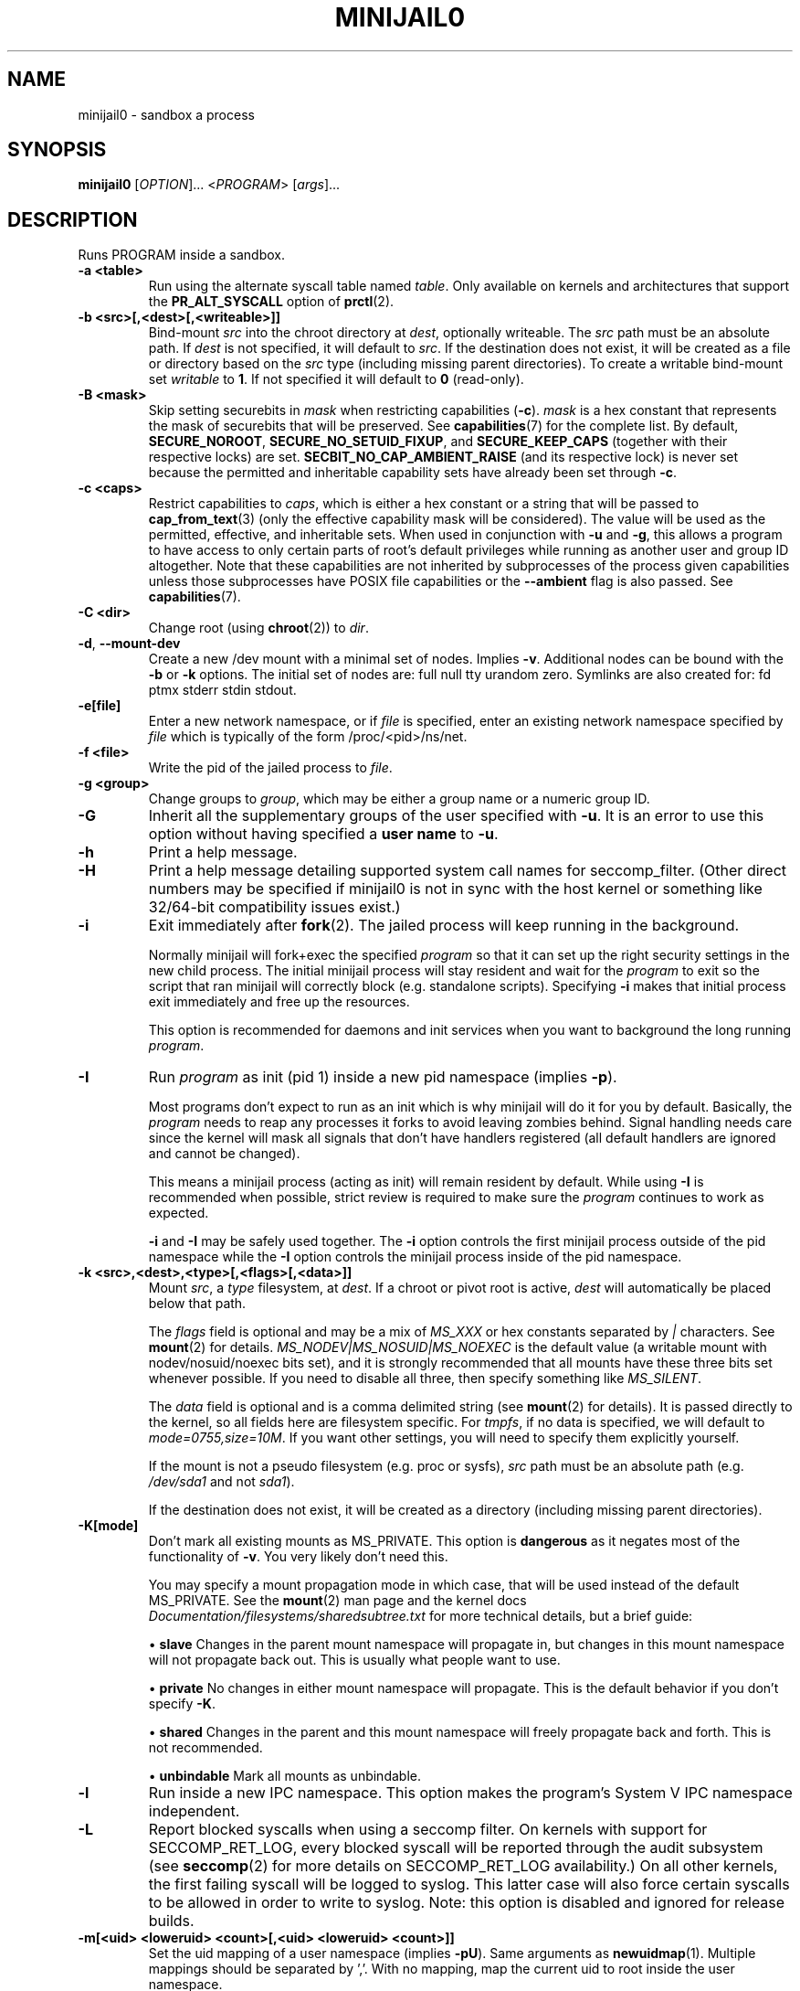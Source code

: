 .TH MINIJAIL0 "1" "March 2016" "Chromium OS" "User Commands"
.SH NAME
minijail0 \- sandbox a process
.SH SYNOPSIS
.B minijail0
[\fIOPTION\fR]... <\fIPROGRAM\fR> [\fIargs\fR]...
.SH DESCRIPTION
.PP
Runs PROGRAM inside a sandbox.
.TP
\fB-a <table>\fR
Run using the alternate syscall table named \fItable\fR. Only available on kernels
and architectures that support the \fBPR_ALT_SYSCALL\fR option of \fBprctl\fR(2).
.TP
\fB-b <src>[,<dest>[,<writeable>]]
Bind-mount \fIsrc\fR into the chroot directory at \fIdest\fR, optionally writeable.
The \fIsrc\fR path must be an absolute path.
If \fIdest\fR is not specified, it will default to \fIsrc\fR.
If the destination does not exist, it will be created as a file or directory
based on the \fIsrc\fR type (including missing parent directories).
To create a writable bind-mount set \fIwritable\fR to \fB1\fR. If not specified
it will default to \fB0\fR (read-only).
.TP
\fB-B <mask>\fR
Skip setting securebits in \fImask\fR when restricting capabilities (\fB-c\fR).
\fImask\fR is a hex constant that represents the mask of securebits that will
be preserved.  See \fBcapabilities\fR(7) for the complete list.  By default,
\fBSECURE_NOROOT\fR, \fBSECURE_NO_SETUID_FIXUP\fR, and \fBSECURE_KEEP_CAPS\fR
(together with their respective locks) are set.
\fBSECBIT_NO_CAP_AMBIENT_RAISE\fR (and its respective lock) is never set
because the permitted and inheritable capability sets have already been set
through \fB-c\fR.
.TP
\fB-c <caps>\fR
Restrict capabilities to \fIcaps\fR, which is either a hex constant or a string
that will be passed to \fBcap_from_text\fR(3) (only the effective capability
mask will be considered).  The value will be used as the permitted, effective,
and inheritable sets.  When used in conjunction with \fB-u\fR and \fB-g\fR,
this allows a program to have access to only certain parts of root's default
privileges while running as another user and group ID altogether.  Note that
these capabilities are not inherited by subprocesses of the process given
capabilities unless those subprocesses have POSIX file capabilities or the
\fB--ambient\fR flag is also passed.  See \fBcapabilities\fR(7).
.TP
\fB-C <dir>\fR
Change root (using \fBchroot\fR(2)) to \fIdir\fR.
.TP
\fB-d\fR, \fB--mount-dev\fR
Create a new /dev mount with a minimal set of nodes. Implies \fB-v\fR.
Additional nodes can be bound with the \fB-b\fR or \fB-k\fR options.
The initial set of nodes are: full null tty urandom zero.
Symlinks are also created for: fd ptmx stderr stdin stdout.
.TP
\fB-e[file]\fR
Enter a new network namespace, or if \fIfile\fR is specified, enter an existing
network namespace specified by \fIfile\fR which is typically of the form
/proc/<pid>/ns/net.
.TP
\fB-f <file>\fR
Write the pid of the jailed process to \fIfile\fR.
.TP
\fB-g <group>\fR
Change groups to \fIgroup\fR, which may be either a group name or a numeric
group ID.
.TP
\fB-G\fR
Inherit all the supplementary groups of the user specified with \fB-u\fR. It
is an error to use this option without having specified a \fBuser name\fR to
\fB-u\fR.
.TP
\fB-h\fR
Print a help message.
.TP
\fB-H\fR
Print a help message detailing supported system call names for seccomp_filter.
(Other direct numbers may be specified if minijail0 is not in sync with the
host kernel or something like 32/64-bit compatibility issues exist.)
.TP
\fB-i\fR
Exit immediately after \fBfork\fR(2).  The jailed process will keep running in
the background.

Normally minijail will fork+exec the specified \fIprogram\fR so that it can set
up the right security settings in the new child process. The initial minijail
process will stay resident and wait for the \fIprogram\fR to exit so the script
that ran minijail will correctly block (e.g. standalone scripts). Specifying
\fB-i\fR makes that initial process exit immediately and free up the resources.

This option is recommended for daemons and init services when you want to
background the long running \fIprogram\fR.
.TP
\fB-I\fR
Run \fIprogram\fR as init (pid 1) inside a new pid namespace (implies \fB-p\fR).

Most programs don't expect to run as an init which is why minijail will do it
for you by default. Basically, the \fIprogram\fR needs to reap any processes it
forks to avoid leaving zombies behind. Signal handling needs care since the
kernel will mask all signals that don't have handlers registered (all default
handlers are ignored and cannot be changed).

This means a minijail process (acting as init) will remain resident by default.
While using \fB-I\fR is recommended when possible, strict review is required to
make sure the \fIprogram\fR continues to work as expected.

\fB-i\fR and \fB-I\fR may be safely used together. The \fB-i\fR option controls
the first minijail process outside of the pid namespace while the \fB-I\fR
option controls the minijail process inside of the pid namespace.
.TP
\fB-k <src>,<dest>,<type>[,<flags>[,<data>]]\fR
Mount \fIsrc\fR, a \fItype\fR filesystem, at \fIdest\fR.  If a chroot or pivot
root is active, \fIdest\fR will automatically be placed below that path.

The \fIflags\fR field is optional and may be a mix of \fIMS_XXX\fR or hex
constants separated by \fI|\fR characters.  See \fBmount\fR(2) for details.
\fIMS_NODEV|MS_NOSUID|MS_NOEXEC\fR is the default value (a writable mount
with nodev/nosuid/noexec bits set), and it is strongly recommended that all
mounts have these three bits set whenever possible.  If you need to disable
all three, then specify something like \fIMS_SILENT\fR.

The \fIdata\fR field is optional and is a comma delimited string (see
\fBmount\fR(2) for details).  It is passed directly to the kernel, so all
fields here are filesystem specific.  For \fItmpfs\fR, if no data is specified,
we will default to \fImode=0755,size=10M\fR.  If you want other settings, you
will need to specify them explicitly yourself.

If the mount is not a pseudo filesystem (e.g. proc or sysfs), \fIsrc\fR path
must be an absolute path (e.g. \fI/dev/sda1\fR and not \fIsda1\fR).

If the destination does not exist, it will be created as a directory (including
missing parent directories).
.TP
\fB-K[mode]\fR
Don't mark all existing mounts as MS_PRIVATE.
This option is \fBdangerous\fR as it negates most of the functionality of \fB-v\fR.
You very likely don't need this.

You may specify a mount propagation mode in which case, that will be used
instead of the default MS_PRIVATE.  See the \fBmount\fR(2) man page and the
kernel docs \fIDocumentation/filesystems/sharedsubtree.txt\fR for more
technical details, but a brief guide:

.IP
\[bu] \fBslave\fR Changes in the parent mount namespace will propagate in, but
changes in this mount namespace will not propagate back out.  This is usually
what people want to use.
.IP
\[bu] \fBprivate\fR No changes in either mount namespace will propagate.
This is the default behavior if you don't specify \fB-K\fR.
.IP
\[bu] \fBshared\fR Changes in the parent and this mount namespace will freely
propagate back and forth.  This is not recommended.
.IP
\[bu] \fBunbindable\fR Mark all mounts as unbindable.
.TP
\fB-l\fR
Run inside a new IPC namespace. This option makes the program's System V IPC
namespace independent.
.TP
\fB-L\fR
Report blocked syscalls when using a seccomp filter. On kernels with support for
SECCOMP_RET_LOG, every blocked syscall will be reported through the audit
subsystem (see \fBseccomp\fR(2) for more details on SECCOMP_RET_LOG
availability.) On all other kernels, the first failing syscall will be logged to
syslog. This latter case will also force certain syscalls to be allowed in order
to write to syslog. Note: this option is disabled and ignored for release
builds.
.TP
\fB-m[<uid> <loweruid> <count>[,<uid> <loweruid> <count>]]\fR
Set the uid mapping of a user namespace (implies \fB-pU\fR). Same arguments as
\fBnewuidmap\fR(1). Multiple mappings should be separated by ','. With no mapping,
map the current uid to root inside the user namespace.
.TP
\fB-M[<uid> <loweruid> <count>[,<uid> <loweruid> <count>]]\fR
Set the gid mapping of a user namespace (implies \fB-pU\fR). Same arguments as
\fBnewgidmap\fR(1). Multiple mappings should be separated by ','. With no mapping,
map the current gid to root inside the user namespace.
.TP
\fB-n\fR
Set the process's \fIno_new_privs\fR bit. See \fBprctl\fR(2) and the kernel
source file \fIDocumentation/prctl/no_new_privs.txt\fR for more info.
.TP
\fB-N\fR
Run inside a new cgroup namespace. This option runs the program with a cgroup
view showing the program's cgroup as the root. This is only available on v4.6+
of the Linux kernel.
.TP
\fB-p\fR
Run inside a new PID namespace. This option will make it impossible for the
program to see or affect processes that are not its descendants. This implies
\fB-v\fR and \fB-r\fR, since otherwise the process can see outside its namespace
by inspecting /proc.

If the \fIprogram\fR exits, all of its children will be killed immediately by
the kernel. If you need to daemonize or background things, use the \fB-i\fR
option.

See \fBpid_namespaces\fR(7) for more info.
.TP
\fB-P <dir>\fR
Set \fIdir\fR as the root fs using \fBpivot_root\fR. Implies \fB-v\fR, not
compatible with \fB-C\fR.
.TP
\fB-r\fR
Remount /proc readonly. This implies \fB-v\fR. Remounting /proc readonly means
that even if the process has write access to a system config knob in /proc
(e.g., in /sys/kernel), it cannot change the value.
.TP
\fB-R <rlim_type>,<rlim_cur>,<rlim_max>\fR
Set an rlimit value, see \fBgetrlimit\fR(2) for more details.

\fIrlim_type\fR may be specified using symbolic constants like \fIRLIMIT_AS\fR.

\fIrlim_cur\fR and \fIrlim_max\fR are specified either with a number (decimal or
hex starting with \fI0x\fR), or with the string \fIunlimited\fR (which will
translate to \fIRLIM_INFINITY\fR).
.TP
\fB-s\fR
Enable \fBseccomp\fR(2) in mode 1, which restricts the child process to a very
small set of system calls.
You most likely do not want to use this with the seccomp filter mode (\fB-S\fR)
as they are completely different (even though they have similar names).
.TP
\fB-S <arch-specific seccomp_filter policy file>\fR
Enable \fBseccomp\fR(2) in mode 13 which restricts the child process to a set of
system calls defined in the policy file. Note that system call names may be
different based on the runtime environment; see \fBminijail0\fR(5) for more
details.
.TP
\fB-t[size]\fR
Mounts a tmpfs filesystem on /tmp. /tmp must exist already (e.g. in the chroot).
The filesystem has a default size of "64M", overridden with an optional
argument. It has standard /tmp permissions (1777), and is mounted
nodev/noexec/nosuid. Implies \fB-v\fR.
.TP
\fB-T <type>\fR
Assume binary's ELF linkage type is \fItype\fR, which must be either 'static'
or 'dynamic'. Either setting will prevent minijail0 from manually parsing the
ELF header to determine the type. Type 'static' can be used to avoid preload
hooking, and will force minijail0 to instead set everything up before the
program is executed. Type 'dynamic' will force minijail0 to preload
\fIlibminijailpreload.so\fR to setup hooks, but will fail on actually
statically-linked binaries.
.TP
\fB-u <user>\fR
Change users to \fIuser\fR, which may be either a user name or a numeric user
ID.
.TP
\fB-U\fR
Enter a new user namespace (implies \fB-p\fR).
.TP
\fB-v\fR
Run inside a new VFS namespace. This option makes the program's mountpoints
independent of the rest of the system's.
.TP
\fB-V <file>\fR
Enter the VFS namespace specified by \fIfile\fR.
.TP
\fB-w\fR
Create and join a new anonymous session keyring.  See \fBkeyrings\fR(7) for more
details.
.TP
\fB-y\fR
Keep the current user's supplementary groups.
.TP
\fB-Y\fR
Synchronize seccomp filters across thread group.
.TP
\fB-z\fR
Don't forward any signals to the jailed process.  For example, when not using
\fB-i\fR, sending \fBSIGINT\fR (e.g., CTRL-C on the terminal), will kill the
minijail0 process, not the jailed process.
.TP
\fB--ambient\fR
Raise ambient capabilities to match the mask specified by \fB-c\fR.  Since
ambient capabilities are preserved across \fBexecve\fR(2), this allows for
process trees to have a restricted set of capabilities, even if they are
capability-dumb binaries.  See \fBcapabilities\fR(7).
.TP
\fB--uts[=hostname]\fR
Create a new UTS/hostname namespace, and optionally set the hostname in the new
namespace to \fIhostname\fR.
.TP
\fB--logging=<system>\fR
Use \fIsystem\fR as the logging system. \fIsystem\fR must be one of
\fBauto\fR (the default), \fBsyslog\fR, or \fBstderr\fR.

\fBauto\fR will use \fBstderr\fR if connected to a tty (e.g. run directly by a
user), otherwise it will use \fBsyslog\fR.
.TP
\fB--profile <profile>\fR
Choose from one of the available sandboxing profiles, which are simple way to
get a standardized environment. See the
.BR "SANDBOXING PROFILES"
section below for the full list of supported values for \fIprofile\fR.
.TP
\fB--preload-library <file path>\fR
Allows overriding the default path of \fI/lib/libminijailpreload.so\fR.  This
is only really useful for testing.
.TP
\fB--child-ld-preload <library.so>\fR
Allows setting LD_PRELOAD right before starting the target program.

For dynamically linked programs, this is needed as LD_PRELOAD is used by minijail0
to inject libminijailpreload.so. The LD_PRELOAD will apply to the target
program, not to minijail0, nor to the program's own children, as the LD_PRELOAD
value will be cleared by libminijailpreload.so once the program is started.

For statically linked programs, this avoids having to set LD_PRELOAD before minijail0
invocation, which might not be wanted, and applies to all the target program's children.
.TP
\fB--seccomp-bpf-binary <arch-specific BPF binary>\fR
This is similar to \fB-S\fR, but
instead of using a policy file, \fB--secomp-bpf-binary\fR expects a
arch-and-kernel-version-specific pre-compiled BPF binary (such as the ones
produced by \fBparse_seccomp_policy\fR).  Note that the filter might be
different based on the runtime environment; see \fBminijail0\fR(5) for more
details.
.SH SANDBOXING PROFILES
The following sandboxing profiles are supported:
.TP
\fBminimalistic-mountns\fR
Set up a minimalistic mount namespace.  Equivalent to \fB-v -P /var/empty
-b / -b /proc -b /dev/log -t -r --mount-dev\fR.
.SH IMPLEMENTATION
This program is broken up into two parts: \fBminijail0\fR (the frontend) and a helper
library called \fBlibminijailpreload\fR.  Some jailings can only be achieved
from the process to which they will actually apply:

.IP
\[bu] capability use (without using ambient capabilities): non-ambient
capabilities are not inherited across \fBexecve\fR(2) unless the file being
executed has POSIX file capabilities.  Ambient capabilities (the
\fB--ambient\fR flag) fix capability inheritance across \fBexecve\fR(2) to
avoid the need for file capabilities.

\[bu] seccomp: a meaningful seccomp filter policy should disallow
\fBexecve\fR(2), to prevent a compromised process from executing a different
binary.  However, this would prevent the seccomp policy from being applied
before \fBexecve\fR(2).
.RE

To this end, \fBlibminijailpreload\fR is forcibly loaded into all
dynamically-linked target programs by default; we pass the specific
restrictions in an environment variable which the preloaded library looks for.
The forcibly-loaded library then applies the restrictions to the newly-loaded
program.

This behavior can be disabled by the use of the \fB-T static\fR flag.  There
are other cases in which the use of this flag might be useful:

.IP
\[bu] When \fIprogram\fR is linked against a different version of \fBlibc.so\fR
than \fBlibminijailpreload.so\fR.

\[bu] When \fBexecve\fR(2) has side-effects that interact badly with the
jailing process.  If the system uses SELinux, \fBexecve\fR(2) can cause an
automatic domain transition, which would then require that the target domain
allows the operations to jail \fIprogram\fR.
.RE

.SH AUTHOR
The Chromium OS Authors <chromiumos-dev@chromium.org>
.SH COPYRIGHT
Copyright \(co 2011 The Chromium OS Authors
License BSD-like.
.SH "SEE ALSO"
\fBlibminijail.h\fR \fBminijail0\fR(5) \fBseccomp\fR(2)
